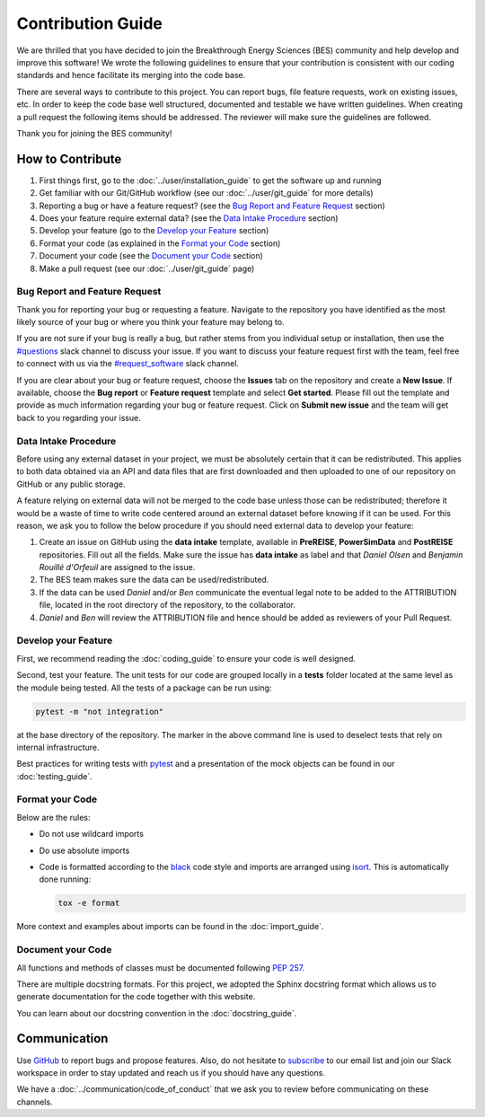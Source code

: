 Contribution Guide
==================
We are thrilled that you have decided to join the Breakthrough Energy Sciences (BES)
community and help develop and improve this software! We wrote the following guidelines
to ensure that your contribution is consistent with our coding standards and hence
facilitate its merging into the code base.

There are several ways to contribute to this project. You can report bugs, file feature
requests, work on existing issues, etc. In order to keep the code base well structured,
documented and testable we have written guidelines. When creating a pull request the
following items should be addressed. The reviewer will make sure the guidelines are
followed.

Thank you for joining the BES community!


How to Contribute
-----------------
#. First things first, go to the :doc:`../user/installation_guide` to get the software
   up and running
#. Get familiar with our Git/GitHub workflow (see our :doc:`../user/git_guide` for more
   details)
#. Reporting a bug or have a feature request? (see the `Bug Report and Feature Request`_ section)
#. Does your feature require external data? (see the `Data Intake Procedure`_
   section)
#. Develop your feature (go to the `Develop your Feature`_ section)
#. Format your code (as explained in the `Format your Code`_ section)
#. Document your code (see the `Document your Code`_ section)
#. Make a pull request (see our :doc:`../user/git_guide` page)

Bug Report and Feature Request
++++++++++++++
Thank you for reporting your bug or requesting a feature. Navigate to the repository you have identified
as the most likely source of your bug or where you think your feature may belong to.

If you are not sure if your bug is really a bug, but rather stems from you individual setup or installation,
then use the `#questions <https://besciencescommunity.slack.com/archives/C01CBTRQQF9>`_ slack channel
to discuss your issue. If you want to discuss your feature request first with the team, feel free to connect with us
via the `#request_software <https://besciencescommunity.slack.com/archives/C01D594JXK3>`_ slack channel.

If you are clear about your bug or feature request, choose the **Issues** tab on the repository and
create a **New Issue**. If available, choose the **Bug report** or **Feature request** template and
select **Get started**. Please fill out the template and provide as much information regarding your
bug or feature request. Click on **Submit new issue** and the team will get back to you regarding your issue.


Data Intake Procedure
+++++++++++++++++++++
Before using any external dataset in your project, we must be absolutely certain that it
can be redistributed. This applies to both data obtained via an API and data files that
are first downloaded and then uploaded to one of our repository on GitHub or any public
storage.

A feature relying on external data will not be merged to the code base unless those can
be redistributed; therefore it would be a waste of time to write code centered around an
external dataset before knowing if it can be used. For this reason, we ask you to follow
the below procedure if you should need external data to develop your feature:

#. Create an issue on GitHub using the **data intake** template, available in **PreREISE**, **PowerSimData** and **PostREISE** repositories. Fill out all the fields. Make sure the issue has **data intake** as label and that *Daniel Olsen* and *Benjamin Rouillé d'Orfeuil* are assigned to the issue.
#. The BES team makes sure the data can be used/redistributed.
#. If the data can be used *Daniel* and/or *Ben* communicate the eventual legal note to
   be added to the ATTRIBUTION file, located in the root directory of the repository, to the collaborator.
#. *Daniel* and *Ben* will review the ATTRIBUTION file and hence should be added as
   reviewers of your Pull Request.


Develop your Feature
++++++++++++++++++++
First, we recommend reading the :doc:`coding_guide` to ensure your code is well
designed.

Second, test your feature. The unit tests for our code are grouped locally in a
**tests** folder located at the same level as the module being tested. All the tests of
a package can be run using:

.. code-block:: console

    pytest -m "not integration"

at the base directory of the repository. The marker in the above command line is used to
deselect tests that rely on internal infrastructure.

Best practices for writing tests with `pytest`_ and a presentation of the mock objects
can be found in our :doc:`testing_guide`.


Format your Code
++++++++++++++++
Below are the rules:

+ Do not use wildcard imports
+ Do use absolute imports
+ Code is formatted according to the `black`_ code style and imports are arranged using
  `isort`_. This is automatically done running:

  .. code-block:: console

     tox -e format

More context and examples about imports can be found in the :doc:`import_guide`.


Document your Code
++++++++++++++++++
All functions and methods of classes must be documented following `PEP 257
<https://www.python.org/dev/peps/pep-0257/>`_.

There are multiple docstring formats. For this project, we adopted the Sphinx docstring
format which allows us to generate documentation for the code together with this
website.

You can learn about our docstring convention in the :doc:`docstring_guide`.


Communication
-------------
Use `GitHub`_ to report bugs and propose features. Also, do not hesitate to `subscribe
<http://science.breakthroughenergy.org#get-updates>`_ to our email list and join our
Slack workspace in order to stay updated and reach us if you should have any questions.

We have a :doc:`../communication/code_of_conduct` that we ask you to review before
communicating on these channels.


.. _black: https://github.com/psf/black
.. _GitHub: https://github.com/Breakthrough-Energy
.. _pytest: https://docs.pytest.org/en/stable/getting-started.html
.. _isort: https://github.com/PyCQA/isort
